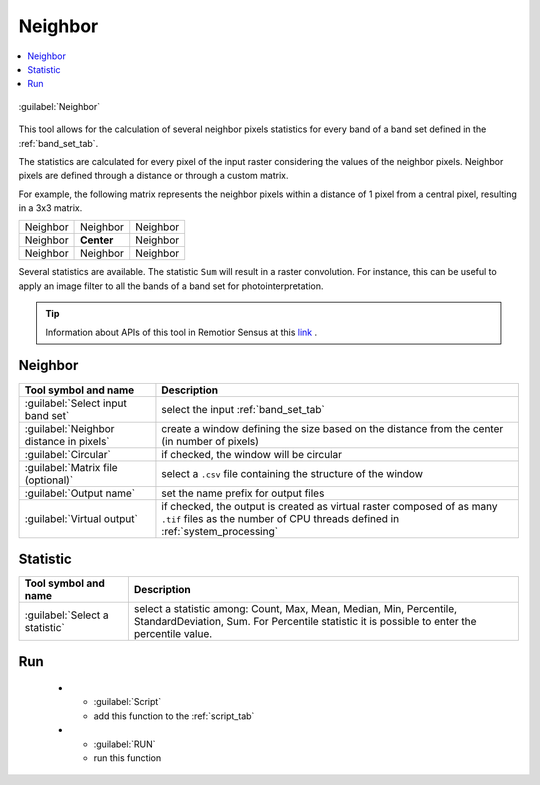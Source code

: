 .. _band_neighbor_tab:

******************************
Neighbor
******************************

.. contents::
    :local:


.. |registry_save| image:: _static/registry_save.png
    :width: 20pt

.. |project_save| image:: _static/project_save.png
    :width: 20pt

.. |optional| image:: _static/optional.png
    :width: 20pt

.. |input_list| image:: _static/input_list.jpg
    :width: 20pt

.. |input_text| image:: _static/input_text.jpg
    :width: 20pt

.. |input_date| image:: _static/input_date.jpg
    :width: 20pt

.. |input_number| image:: _static/input_number.jpg
    :width: 20pt

.. |input_table| image:: _static/input_table.jpg
    :width: 20pt

.. |open_file| image:: _static/semiautomaticclassificationplugin_open_file.png
    :width: 20pt

.. |new_file| image:: _static/semiautomaticclassificationplugin_new_file.png
    :width: 20pt

.. |add| image:: _static/semiautomaticclassificationplugin_add.png
    :width: 20pt

.. |reset| image:: _static/semiautomaticclassificationplugin_reset.png
    :width: 20pt

.. |bandset_tool| image:: _static/semiautomaticclassificationplugin_bandset_tool.png
    :width: 20pt

.. |download| image:: _static/semiautomaticclassificationplugin_download_arrow.png
    :width: 20pt

.. |export| image:: _static/semiautomaticclassificationplugin_export.png
    :width: 20pt

.. |tools| image:: _static/semiautomaticclassificationplugin_roi_tool.png
    :width: 20pt

.. |preprocessing| image:: _static/semiautomaticclassificationplugin_class_tool.png
    :width: 20pt

.. |band_processing| image:: _static/semiautomaticclassificationplugin_band_processing.png
    :width: 20pt

.. |postprocessing| image:: _static/semiautomaticclassificationplugin_post_process.png
    :width: 20pt

.. |bandcalc| image:: _static/semiautomaticclassificationplugin_bandcalc_tool.png
    :width: 20pt

.. |settings| image:: _static/semiautomaticclassificationplugin_settings_tool.png
    :width: 20pt

.. |script_tool| image:: _static/semiautomaticclassificationplugin_script.png
    :width: 20pt

.. |enter| image:: _static/semiautomaticclassificationplugin_enter.png
    :width: 20pt

.. |zoom_to_ROI| image:: _static/semiautomaticclassificationplugin_zoom_to_ROI.png
    :width: 20pt

.. |check| image:: _static/semiautomaticclassificationplugin_batch_check.png
    :width: 20pt

.. |select_all| image:: _static/semiautomaticclassificationplugin_select_all.png
    :width: 20pt

.. |docks| image:: _static/semiautomaticclassificationplugin_docks.png
    :width: 20pt

.. |add_sign_tool| image:: _static/semiautomaticclassificationplugin_add_sign_tool.png
    :width: 20pt

.. |guide| image:: _static/guide.png
    :width: 20pt

.. |help| image:: _static/help.png
    :width: 20pt

.. |reload| image:: _static/semiautomaticclassificationplugin_reload.png
    :width: 20pt

.. |checkbox| image:: _static/checkbox.png
    :width: 18pt

.. |run| image:: _static/semiautomaticclassificationplugin_run.png
    :width: 24pt

.. |radiobutton| image:: _static/radiobutton.png
    :width: 18pt

.. |pointer| image:: _static/semiautomaticclassificationplugin_pointer_tool.png
    :width: 20pt

.. |threshold_tool| image:: _static/semiautomaticclassificationplugin_threshold_tool.png
    :width: 20pt


.. figure:: _static/interface/neighbor_tab.png
    :align: center
    :width: 100%

    :guilabel:`Neighbor`



This tool allows for the calculation of several neighbor pixels statistics for
every band of a band set defined in the :ref:`band_set_tab`.

The statistics are calculated for every pixel of the input raster considering
the values of the neighbor pixels.
Neighbor pixels are defined through a distance or through a custom matrix.

For example, the following matrix represents the neighbor pixels within a
distance of 1 pixel from a central pixel, resulting in a 3x3 matrix.


+-------------------+--------------------------+------------------------+
| Neighbor          | Neighbor                 | Neighbor               |
+-------------------+--------------------------+------------------------+
| Neighbor          | **Center**               | Neighbor               |
+-------------------+--------------------------+------------------------+
| Neighbor          | Neighbor                 | Neighbor               |
+-------------------+--------------------------+------------------------+

Several statistics are available.
The statistic ``Sum`` will result in a raster convolution.
For instance, this can be useful to apply an image filter to all the bands of a
band set for photointerpretation.


.. tip::
    Information about APIs of this tool in Remotior Sensus at this
    `link <https://remotior-sensus.readthedocs.io/en/latest/remotior_sensus.tools.band_neighbor_pixels.html>`_ .

.. _neighbor_input:

Neighbor
^^^^^^^^^^^^^^^^^^^^^^^^

.. list-table::
    :widths: auto
    :header-rows: 1

    * - Tool symbol and name
      - Description
    * - :guilabel:`Select input band set` |input_number|
      - select the input :ref:`band_set_tab`
    * - :guilabel:`Neighbor distance in pixels` |input_number|
      - create a window defining the size based on the distance from the center
        (in number of pixels)
    * - |checkbox| :guilabel:`Circular` |optional|
      - if checked, the window will be circular
    * - :guilabel:`Matrix file (optional)` |open_file| |optional|
      - select a ``.csv`` file containing the structure of the window
    * - :guilabel:`Output name`
      - set the name prefix for output files
    * - |checkbox| :guilabel:`Virtual output` |optional|
      - if checked, the output is created as virtual raster composed of as
        many ``.tif`` files as the number of CPU threads defined in
        :ref:`system_processing`

.. _statistic_neighbor:

Statistic
^^^^^^^^^^^^^^^^^^^^^^^^



.. list-table::
    :widths: auto
    :header-rows: 1

    * - Tool symbol and name
      - Description
    * - :guilabel:`Select a statistic` |input_list| |input_text|
      - select a statistic among: Count, Max, Mean, Median, Min, Percentile,
        StandardDeviation, Sum. For Percentile statistic it is possible to
        enter the percentile value.


.. _run_neighbor:

Run
^^^^^^^^^^^^^^^^^^^^^^^^

    * - :guilabel:`Script` |script_tool|
      - add this function to the :ref:`script_tab`
    * - :guilabel:`RUN` |run|
      - run this function
